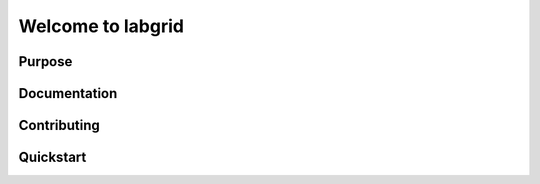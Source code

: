 Welcome to labgrid
==================

|license| |build-status| |coverage-status| |docs-status|

Purpose
-------

Documentation
-------------

Contributing
------------

Quickstart
----------


.. |license| image:: https://img.shields.io/badge/license-LGPLv2.1-blue.svg
    :alt: LGPLv2.1
    :target: https://raw.githubusercontent.com/labgrid-project/labgrid/master/LICENSE.txt

.. |build-status| image:: https://img.shields.io/travis/labgrid-project/labgrid/master.svg?style=flat
    :alt: build status
    :target: https://travis-ci.org/labgrid-project/labgrid

.. |coverage-status| image:: https://img.shields.io/coveralls/labgrid-project/labgrid/master.svg
    :alt: coverage status
    :target: https://coveralls.io/r/labgrid-project/labgrid

.. |docs-status| image:: https://readthedocs.org/projects/labgrid/badge/?version=latest
    :alt: documentation status
    :target: https://labgrid.readthedocs.io/en/latest/?badge=latest
